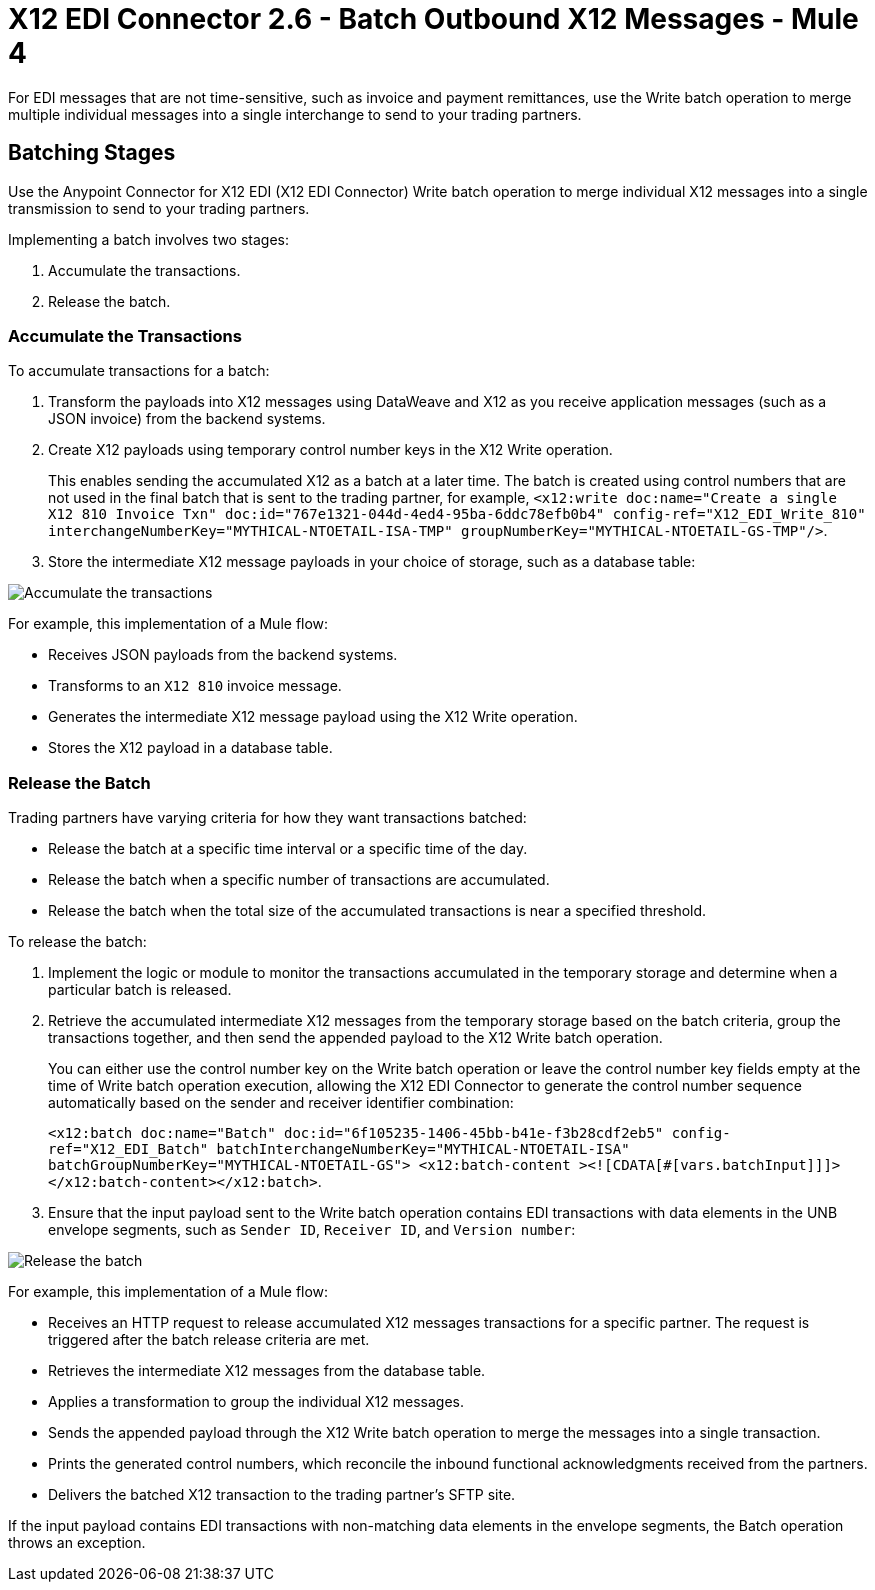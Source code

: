 = X12 EDI Connector 2.6 - Batch Outbound X12 Messages - Mule 4

For EDI messages that are not time-sensitive, such as invoice and payment remittances, use the Write batch operation to merge multiple individual messages into a single interchange to send to your trading partners.

== Batching Stages

Use the Anypoint Connector for X12 EDI (X12 EDI Connector) Write batch operation to merge individual X12 messages into a single transmission to send to your trading partners.

Implementing a batch involves two stages:

. Accumulate the transactions.
. Release the batch.

=== Accumulate the Transactions

To accumulate transactions for a batch:

. Transform the payloads into X12 messages using DataWeave and X12 as you receive application messages (such as a JSON invoice) from the backend systems.
. Create X12 payloads using temporary control number keys in the X12 Write operation. +
+

This enables sending the accumulated X12 as a batch at a later time. The batch is created using control numbers that are not used in the final batch that is sent to the trading partner, for example, `<x12:write doc:name="Create a single X12 810 Invoice Txn" doc:id="767e1321-044d-4ed4-95ba-6ddc78efb0b4" config-ref="X12_EDI_Write_810" interchangeNumberKey="MYTHICAL-NTOETAIL-ISA-TMP" groupNumberKey="MYTHICAL-NTOETAIL-GS-TMP"/>`.

. Store the intermediate X12 message payloads in your choice of storage, such as a database table:

image::X12-edi-connector-batch-flow-1.jpg[Accumulate the transactions]

For example, this implementation of a Mule flow:

* Receives JSON payloads from the backend systems.
* Transforms to an `X12 810` invoice message.
* Generates the intermediate X12 message payload using the X12 Write operation.
* Stores the X12 payload in a database table.

=== Release the Batch

Trading partners have varying criteria for how they want transactions batched:

* Release the batch at a specific time interval or a specific time of the day.
* Release the batch when a specific number of transactions are accumulated.
* Release the batch when the total size of the accumulated transactions is near a specified threshold.

To release the batch:

. Implement the logic or module to monitor the transactions accumulated in the temporary storage and determine when a particular batch is released.

. Retrieve the accumulated intermediate X12 messages from the temporary storage based on the batch criteria, group the transactions together, and then send the appended payload to the X12 Write batch operation. +
+
You can either use the control number key on the Write batch operation or leave the control number key fields empty at the time of Write batch operation execution, allowing the X12 EDI Connector to generate the control number sequence automatically based on the sender and receiver identifier combination:
+
`<x12:batch doc:name="Batch" doc:id="6f105235-1406-45bb-b41e-f3b28cdf2eb5" config-ref="X12_EDI_Batch" batchInterchangeNumberKey="MYTHICAL-NTOETAIL-ISA" batchGroupNumberKey="MYTHICAL-NTOETAIL-GS"> <x12:batch-content ><![CDATA[#[vars.batchInput]]]></x12:batch-content></x12:batch>`.
. Ensure that the input payload sent to the Write batch operation contains EDI transactions with data elements in the UNB envelope segments, such as `Sender ID`, `Receiver ID`, and `Version number`:

image::x12-edi-connector-batch-flow-2.png[Release the batch]

For example, this implementation of a Mule flow:

* Receives an HTTP request to release accumulated X12 messages transactions for a specific partner. The request is triggered after the batch release criteria are met.
* Retrieves the intermediate X12 messages from the database table.
* Applies a transformation to group the individual X12 messages.
* Sends the appended payload through the X12 Write batch operation to merge the messages into a single transaction.
* Prints the generated control numbers, which reconcile the inbound functional acknowledgments received from the partners.
* Delivers the batched X12 transaction to the trading partner’s SFTP site.

If the input payload contains EDI transactions with non-matching data elements in the envelope segments, the Batch operation throws an exception.
